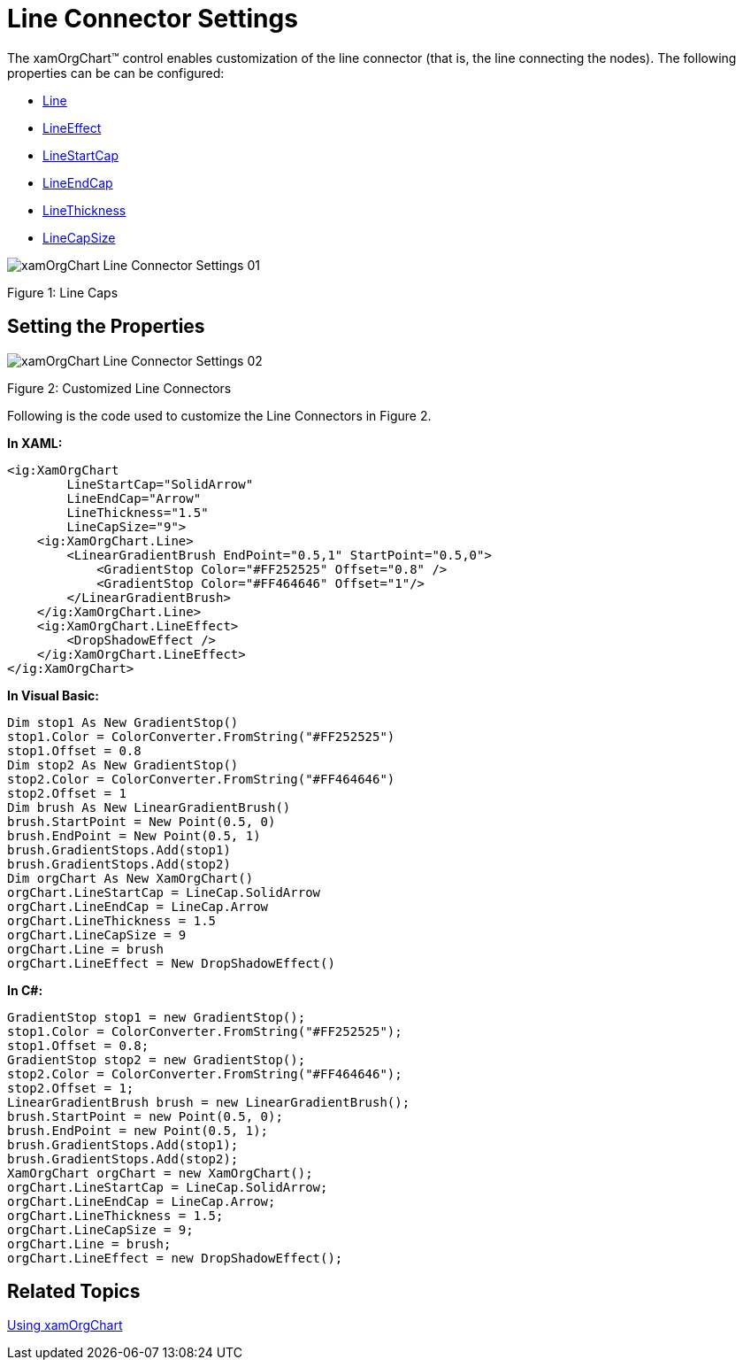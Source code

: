 ﻿////

|metadata|
{
    "name": "xamorgchart-line-connector-settings",
    "controlName": ["xamOrgChart"],
    "tags": ["How Do I","Styling"],
    "guid": "6f713223-f643-46be-b7d5-d26ea9931db9",  
    "buildFlags": [],
    "createdOn": "2016-05-25T18:21:57.7192706Z"
}
|metadata|
////

= Line Connector Settings

The xamOrgChart™ control enables customization of the line connector (that is, the line connecting the nodes). The following properties can be can be configured:

* link:{ApiPlatform}controls.maps.xamorgchart{ApiVersion}~infragistics.controls.maps.xamorgchart~line.html[Line]
* link:{ApiPlatform}controls.maps.xamorgchart{ApiVersion}~infragistics.controls.maps.xamorgchart~lineeffect.html[LineEffect]
* link:{ApiPlatform}controls.maps.xamorgchart{ApiVersion}~infragistics.controls.maps.xamorgchart~linestartcap.html[LineStartCap]
* link:{ApiPlatform}controls.maps.xamorgchart{ApiVersion}~infragistics.controls.maps.xamorgchart~lineendcap.html[LineEndCap]
* link:{ApiPlatform}controls.maps.xamorgchart{ApiVersion}~infragistics.controls.maps.xamorgchart~linethickness.html[LineThickness]
* link:{ApiPlatform}controls.maps.xamorgchart{ApiVersion}~infragistics.controls.maps.xamorgchart~linecapsize.html[LineCapSize]

image::images/xamOrgChart_Line_Connector_Settings_01.png[]

Figure 1: Line Caps

== Setting the Properties

image::images/xamOrgChart_Line_Connector_Settings_02.png[]

Figure 2: Customized Line Connectors

Following is the code used to customize the Line Connectors in Figure 2.

*In XAML:*

[source,xaml]
----
<ig:XamOrgChart
        LineStartCap="SolidArrow"
        LineEndCap="Arrow"
        LineThickness="1.5"
        LineCapSize="9">
    <ig:XamOrgChart.Line>
        <LinearGradientBrush EndPoint="0.5,1" StartPoint="0.5,0">
            <GradientStop Color="#FF252525" Offset="0.8" />
            <GradientStop Color="#FF464646" Offset="1"/>
        </LinearGradientBrush>
    </ig:XamOrgChart.Line>
    <ig:XamOrgChart.LineEffect>
        <DropShadowEffect />
    </ig:XamOrgChart.LineEffect>
</ig:XamOrgChart>
----

*In Visual Basic:*

----
Dim stop1 As New GradientStop()
stop1.Color = ColorConverter.FromString("#FF252525")
stop1.Offset = 0.8
Dim stop2 As New GradientStop()
stop2.Color = ColorConverter.FromString("#FF464646")
stop2.Offset = 1
Dim brush As New LinearGradientBrush()
brush.StartPoint = New Point(0.5, 0)
brush.EndPoint = New Point(0.5, 1)
brush.GradientStops.Add(stop1)
brush.GradientStops.Add(stop2)
Dim orgChart As New XamOrgChart()
orgChart.LineStartCap = LineCap.SolidArrow
orgChart.LineEndCap = LineCap.Arrow
orgChart.LineThickness = 1.5
orgChart.LineCapSize = 9
orgChart.Line = brush
orgChart.LineEffect = New DropShadowEffect()
----

*In C#:*

----
GradientStop stop1 = new GradientStop();
stop1.Color = ColorConverter.FromString("#FF252525");
stop1.Offset = 0.8;
GradientStop stop2 = new GradientStop();
stop2.Color = ColorConverter.FromString("#FF464646");
stop2.Offset = 1;
LinearGradientBrush brush = new LinearGradientBrush();
brush.StartPoint = new Point(0.5, 0);
brush.EndPoint = new Point(0.5, 1);
brush.GradientStops.Add(stop1);
brush.GradientStops.Add(stop2);
XamOrgChart orgChart = new XamOrgChart();
orgChart.LineStartCap = LineCap.SolidArrow;
orgChart.LineEndCap = LineCap.Arrow;
orgChart.LineThickness = 1.5;
orgChart.LineCapSize = 9;
orgChart.Line = brush;
orgChart.LineEffect = new DropShadowEffect();
----

== *Related Topics*

link:xamorgchart-using-xamorgchart.html[Using xamOrgChart]
